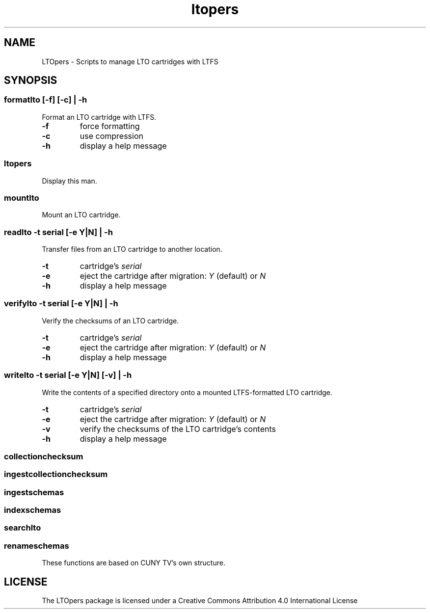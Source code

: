 .TH ltopers 1 "https://github.com/amiaopensource/ltopers" "2017\-05\-15" "AMIA Open Source"
.SH NAME
LTOpers - Scripts to manage LTO cartridges with LTFS
.SH SYNOPSIS
.SS formatlto [-f] [-c] | -h
Format an LTO cartridge with LTFS.
.TP
.B -f
force formatting
.TP
.B -c
use compression
.TP
.B -h
display a help message
.SS ltopers
Display this man.
.SS mountlto
Mount an LTO cartridge.
.SS readlto -t \fIserial\fB [-e \fIY\fR|\fIN\fB] | -h
Transfer files from an LTO cartridge to another location.
.TP
.B -t
cartridge's \fIserial
.TP
.B -e
eject the cartridge after migration: \fIY\fR (default) or \fIN
.TP
.B -h
display a help message
.SS verifylto -t \fIserial\fB [-e \fIY\fR|\fIN\fB] | -h
Verify the checksums of an LTO cartridge.
.TP
.B -t
cartridge's \fIserial
.TP
.B -e
eject the cartridge after migration: \fIY\fR (default) or \fIN
.TP
.B -h
display a help message
.SS writelto -t \fIserial\fB [-e \fIY\fR|\fIN\fB] [-v] | -h
Write the contents of a specified directory onto a mounted LTFS-formatted LTO cartridge.
.TP
.B -t
cartridge's \fIserial
.TP
.B -e
eject the cartridge after migration: \fIY\fR (default) or \fIN
.TP
.B -v
verify the checksums of the LTO cartridge's contents
.TP
.B -h
display a help message
.SS collectionchecksum
.SS ingestcollectionchecksum
.SS ingestschemas
.SS indexschemas
.SS searchlto
.SS renameschemas
These functions are based on CUNY TV's own structure.
.SH LICENSE
The LTOpers package is licensed under a Creative Commons Attribution 4.0 International License
